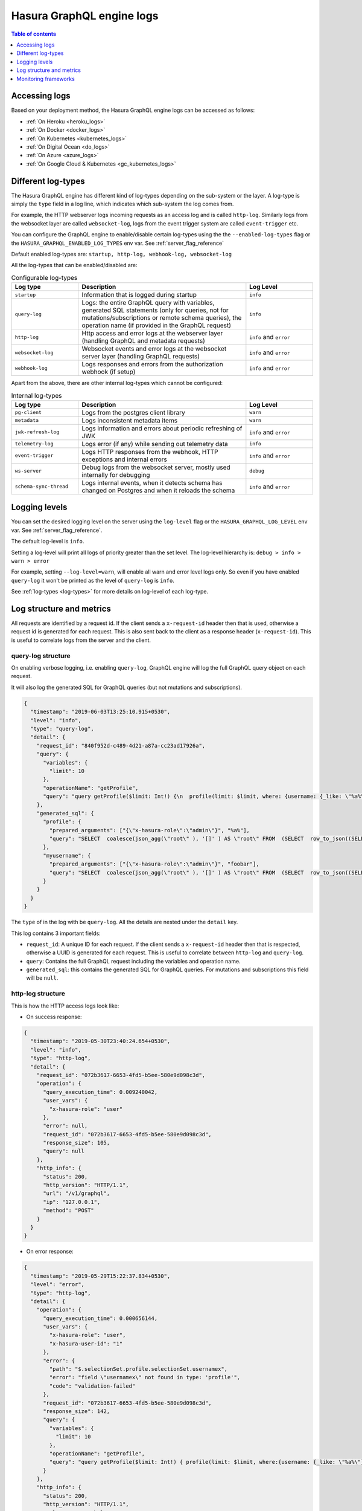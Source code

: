 .. meta::
   :description:  Hasura GraphQL engine server logs
   :keywords: hasura, docs, deployment, logs, server logs

.. _hge_logs:

Hasura GraphQL engine logs
==========================

.. contents:: Table of contents
  :backlinks: none
  :depth: 1
  :local:

Accessing logs
--------------

Based on your deployment method, the Hasura GraphQL engine logs can be accessed as follows:

- :ref:`On Heroku <heroku_logs>`
- :ref:`On Docker <docker_logs>`
- :ref:`On Kubernetes <kubernetes_logs>`
- :ref:`On Digital Ocean <do_logs>`
- :ref:`On Azure <azure_logs>`
- :ref:`On Google Cloud & Kubernetes <gc_kubernetes_logs>`

.. _log-types:

Different log-types
-------------------

The Hasura GraphQL engine has different kind of log-types depending on the sub-system or the layer. A log-type is simply the ``type`` field in a log line, which indicates which sub-system the log comes from.

For example, the HTTP webserver logs incoming requests as an access log and is called ``http-log``. Similarly logs from the websocket layer are called ``websocket-log``, logs from the event trigger system are called ``event-trigger`` etc.


You can configure the GraphQL engine to enable/disable certain log-types using the the ``--enabled-log-types`` flag or the ``HASURA_GRAPHQL_ENABLED_LOG_TYPES`` env var. See :ref:`server_flag_reference`

Default enabled log-types are: ``startup, http-log, webhook-log, websocket-log``

All the log-types that can be enabled/disabled are:

.. list-table:: Configurable log-types
   :header-rows: 1
   :widths: 10 25 10

   * - Log type
     - Description
     - Log Level

   * - ``startup``
     - Information that is logged during startup
     - ``info``

   * - ``query-log``
     - Logs: the entire GraphQL query with variables, generated SQL statements
       (only for queries, not for mutations/subscriptions or remote schema
       queries), the operation name (if provided in the GraphQL request)
     - ``info``

   * - ``http-log``
     - Http access and error logs at the webserver layer (handling GraphQL and metadata requests)
     - ``info`` and ``error``

   * - ``websocket-log``
     - Websocket events and error logs at the websocket server layer (handling GraphQL requests)
     - ``info`` and ``error``

   * - ``webhook-log``
     - Logs responses and errors from the authorization webhook (if setup)
     - ``info`` and ``error``


Apart from the above, there are other internal log-types which cannot be configured:

.. list-table:: Internal log-types
   :header-rows: 1
   :widths: 10 25 10

   * - Log type
     - Description
     - Log Level

   * - ``pg-client``
     - Logs from the postgres client library
     - ``warn``

   * - ``metadata``
     - Logs inconsistent metadata items
     - ``warn``

   * - ``jwk-refresh-log``
     - Logs information and errors about periodic refreshing of JWK
     - ``info`` and ``error``

   * - ``telemetry-log``
     - Logs error (if any) while sending out telemetry data
     - ``info``

   * - ``event-trigger``
     - Logs HTTP responses from the webhook, HTTP exceptions and internal
       errors
     - ``info`` and ``error``

   * - ``ws-server``
     - Debug logs from the websocket server, mostly used internally for debugging
     - ``debug``

   * - ``schema-sync-thread``
     - Logs internal events, when it detects schema has changed on Postgres and
       when it reloads the schema
     - ``info`` and ``error``

Logging levels
--------------

You can set the desired logging level on the server using the ``log-level`` flag or the ``HASURA_GRAPHQL_LOG_LEVEL`` env var. See :ref:`server_flag_reference`.

The default log-level is ``info``.

Setting a log-level will print all logs of priority greater than the set level. The log-level hierarchy is: ``debug > info > warn > error``

For example, setting ``--log-level=warn``, will enable all warn and error level logs only. So even if you have enabled ``query-log`` it won't be printed as the level of ``query-log`` is ``info``.

See :ref:`log-types <log-types>` for more details on log-level of each log-type.

Log structure and metrics
-------------------------

All requests are identified by a request id. If the client sends a ``x-request-id`` header then that is used, otherwise a request id is generated for each request. This is also sent back to the client as a response header (``x-request-id``). This is useful to correlate logs from the server and the client.

**query-log** structure
^^^^^^^^^^^^^^^^^^^^^^^

On enabling verbose logging, i.e. enabling ``query-log``,
GraphQL engine will log the full GraphQL query object on each request.

It will also log the generated SQL for GraphQL queries (but not mutations and
subscriptions).

.. code-block:: json

    {
      "timestamp": "2019-06-03T13:25:10.915+0530",
      "level": "info",
      "type": "query-log",
      "detail": {
        "request_id": "840f952d-c489-4d21-a87a-cc23ad17926a",
        "query": {
          "variables": {
            "limit": 10
          },
          "operationName": "getProfile",
          "query": "query getProfile($limit: Int!) {\n  profile(limit: $limit, where: {username: {_like: \"%a%\"}}) {\n    username\n  }\n  myusername: profile (where: {username: {_eq: \"foobar\"}}) {\n    username\n  }\n}\n"
        },
        "generated_sql": {
          "profile": {
            "prepared_arguments": ["{\"x-hasura-role\":\"admin\"}", "%a%"],
            "query": "SELECT  coalesce(json_agg(\"root\" ), '[]' ) AS \"root\" FROM  (SELECT  row_to_json((SELECT  \"_1_e\"  FROM  (SELECT  \"_0_root.base\".\"username\" AS \"username\"       ) AS \"_1_e\"      ) ) AS \"root\" FROM  (SELECT  *  FROM \"public\".\"profile\"  WHERE ((\"public\".\"profile\".\"username\") LIKE ($2))     ) AS \"_0_root.base\"     LIMIT 10 ) AS \"_2_root\"      "
          },
          "myusername": {
            "prepared_arguments": ["{\"x-hasura-role\":\"admin\"}", "foobar"],
            "query": "SELECT  coalesce(json_agg(\"root\" ), '[]' ) AS \"root\" FROM  (SELECT  row_to_json((SELECT  \"_1_e\"  FROM  (SELECT  \"_0_root.base\".\"username\" AS \"username\"       ) AS \"_1_e\"      ) ) AS \"root\" FROM  (SELECT  *  FROM \"public\".\"profile\"  WHERE ((\"public\".\"profile\".\"username\") = ($2))     ) AS \"_0_root.base\"      ) AS \"_2_root\"      "
          }
        }
      }
    }


The ``type`` of in the log with be ``query-log``. All the details are nested
under the ``detail`` key.

This log contains 3 important fields:

- ``request_id``: A unique ID for each request. If the client sends a
  ``x-request-id`` header then that is respected, otherwise a UUID is generated
  for each request. This is useful to correlate between ``http-log`` and
  ``query-log``.

- ``query``: Contains the full GraphQL request including the variables and
  operation name.

- ``generated_sql``: this contains the generated SQL for GraphQL queries. For
  mutations and subscriptions this field will be ``null``.


**http-log** structure
^^^^^^^^^^^^^^^^^^^^^^

This is how the HTTP access logs look like:

- On success response:

.. code-block:: json

    {
      "timestamp": "2019-05-30T23:40:24.654+0530",
      "level": "info",
      "type": "http-log",
      "detail": {
        "request_id": "072b3617-6653-4fd5-b5ee-580e9d098c3d",
        "operation": {
          "query_execution_time": 0.009240042,
          "user_vars": {
            "x-hasura-role": "user"
          },
          "error": null,
          "request_id": "072b3617-6653-4fd5-b5ee-580e9d098c3d",
          "response_size": 105,
          "query": null
        },
        "http_info": {
          "status": 200,
          "http_version": "HTTP/1.1",
          "url": "/v1/graphql",
          "ip": "127.0.0.1",
          "method": "POST"
        }
      }
    }


- On error response:

.. code-block:: json

    {
      "timestamp": "2019-05-29T15:22:37.834+0530",
      "level": "error",
      "type": "http-log",
      "detail": {
        "operation": {
          "query_execution_time": 0.000656144,
          "user_vars": {
            "x-hasura-role": "user",
            "x-hasura-user-id": "1"
          },
          "error": {
            "path": "$.selectionSet.profile.selectionSet.usernamex",
            "error": "field \"usernamex\" not found in type: 'profile'",
            "code": "validation-failed"
          },
          "request_id": "072b3617-6653-4fd5-b5ee-580e9d098c3d",
          "response_size": 142,
          "query": {
            "variables": {
              "limit": 10
            },
            "operationName": "getProfile",
            "query": "query getProfile($limit: Int!) { profile(limit: $limit, where:{username: {_like: \"%a%\"}}) { usernamex} }"
          }
        },
        "http_info": {
          "status": 200,
          "http_version": "HTTP/1.1",
          "url": "/v1/graphql",
          "ip": "127.0.0.1",
          "method": "POST"
        }

    }

The ``type`` in the log will be ``http-log`` for HTTP access/error log. This
log contains basic information about the HTTP request and the GraphQL operation.

It has two important "keys" under the ``detail`` section - ``operation`` and ``http_info``.

``http_info`` lists various information regarding the HTTP request, e.g. IP
address, URL path, HTTP status code etc.

``operation`` lists various information regarding the GraphQL query/operation.

- ``query_execution_time``: the time taken to parse the GraphQL query (from JSON
  request), compile it to SQL with permissions and user session variables, and
  then executing it and fetching the results back from Postgres. The unit is in
  seconds.

- ``user_vars``: contains the user session variables. Or the ``x-hasura-*``
  session variables inferred from the authorization mode.

- ``request_id``: A unique ID for each request. If the client sends a
  ``x-request-id`` header then that is respected, otherwise a UUID is generated
  for each request.

- ``response_size``: Size of the response in bytes.

- ``error``: *optional*. Will contain the error object when there is an error,
  otherwise this will be ``null``. This key can be used to detect if there is an
  error in the request. The status code for error requests will be ``200`` on
  the ``v1/graphql`` endpoint.

- ``query``: *optional*. This will contain the GraphQL query object only when
  there is an error. On successful response this will be ``null``.

**websocket-log** structure
^^^^^^^^^^^^^^^^^^^^^^^^^^^
This is how the Websocket logs look like:

- On successful operation start:

.. code-block:: json

    {
      "timestamp": "2019-06-10T10:52:54.247+0530",
      "level": "info",
      "type": "websocket-log",
      "detail": {
        "event": {
          "type": "operation",
          "detail": {
            "request_id": "d2ede87d-5cb7-44b6-8736-1d898117722a",
            "operation_id": "1",
            "query": {
              "variables": {},
              "query": "subscription {\n  author {\n    name\n  }\n}\n"
            },
            "operation_type": {
              "type": "started"
            },
            "operation_name": null
          }
        },
        "connection_info": {
          "websocket_id": "f590dd18-75db-4602-8693-8150239df7f7",
          "jwt_expiry": null,
          "msg": null
        },
        "user_vars": {
          "x-hasura-role": "admin"
        }
      }
    }

- On operation stop:

.. code-block:: json

    {
      "timestamp": "2019-06-10T11:01:40.939+0530",
      "level": "info",
      "type": "websocket-log",
      "detail": {
        "event": {
          "type": "operation",
          "detail": {
            "request_id": null,
            "operation_id": "1",
            "query": null,
            "operation_type": {
              "type": "stopped"
            },
            "operation_name": null
          }
        },
        "connection_info": {
          "websocket_id": "7f782190-fd58-4305-a83f-8e17177b204e",
          "jwt_expiry": null,
          "msg": null
        },
        "user_vars": {
          "x-hasura-role": "admin"
        }
      }
    }

- On error:

.. code-block:: json

    {
      "timestamp": "2019-06-10T10:55:20.650+0530",
      "level": "error",
      "type": "websocket-log",
      "detail": {
        "event": {
          "type": "operation",
          "detail": {
            "request_id": "150e3e6a-e1a7-46ba-a9d4-da6b192a4005",
            "operation_id": "1",
            "query": {
              "variables": {},
              "query": "subscription {\n  author {\n    namex\n  }\n}\n"
            },
            "operation_type": {
              "type": "query_err",
              "detail": {
                "path": "$.selectionSet.author.selectionSet.namex",
                "error": "field \"namex\" not found in type: 'author'",
                "code": "validation-failed"
              }
            },
            "operation_name": null
          }
        },
        "connection_info": {
          "websocket_id": "49932ddf-e54d-42c6-bffb-8a57a1c6dcbe",
          "jwt_expiry": null,
          "msg": null
        },
        "user_vars": {
          "x-hasura-role": "admin"
        }
      }
    }

Monitoring frameworks
---------------------

You can integrate the logs emitted by Hasura GraphQL with external monitoring tools for better visibility as per
your convenience.

For some examples, see :ref:`guides_monitoring_frameworks`.

